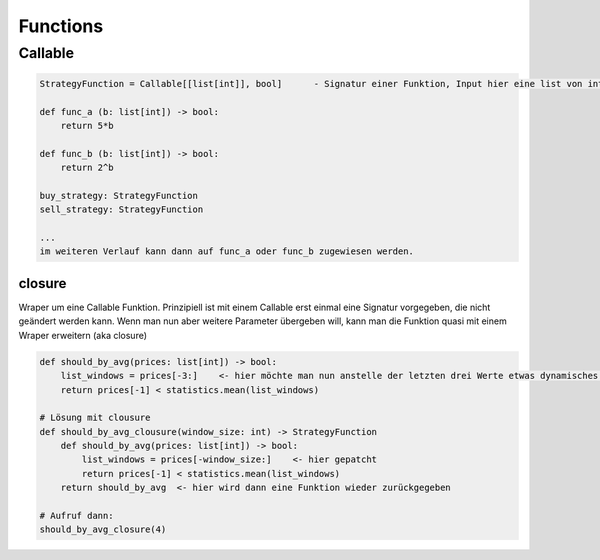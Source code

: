 .. _functions:

##########
Functions 
##########


Callable
==========

.. code-block:: python

    StrategyFunction = Callable[[list[int]], bool]      - Signatur einer Funktion, Input hier eine list von int, return ein bool

    def func_a (b: list[int]) -> bool:
        return 5*b

    def func_b (b: list[int]) -> bool:
        return 2^b

    buy_strategy: StrategyFunction
    sell_strategy: StrategyFunction

    ...
    im weiteren Verlauf kann dann auf func_a oder func_b zugewiesen werden.


closure
--------
Wraper um eine Callable Funktion. Prinzipiell ist mit einem Callable erst einmal eine Signatur vorgegeben, die nicht geändert werden kann. 
Wenn man nun aber weitere Parameter übergeben will, kann man die Funktion quasi mit einem Wraper erweitern (aka closure)

.. code-block:: python

    def should_by_avg(prices: list[int]) -> bool:
        list_windows = prices[-3:]    <- hier möchte man nun anstelle der letzten drei Werte etwas dynamisches haben
        return prices[-1] < statistics.mean(list_windows)
    
    # Lösung mit clousure
    def should_by_avg_clousure(window_size: int) -> StrategyFunction
        def should_by_avg(prices: list[int]) -> bool:
            list_windows = prices[-window_size:]    <- hier gepatcht
            return prices[-1] < statistics.mean(list_windows)
        return should_by_avg  <- hier wird dann eine Funktion wieder zurückgegeben

    # Aufruf dann: 
    should_by_avg_closure(4)


